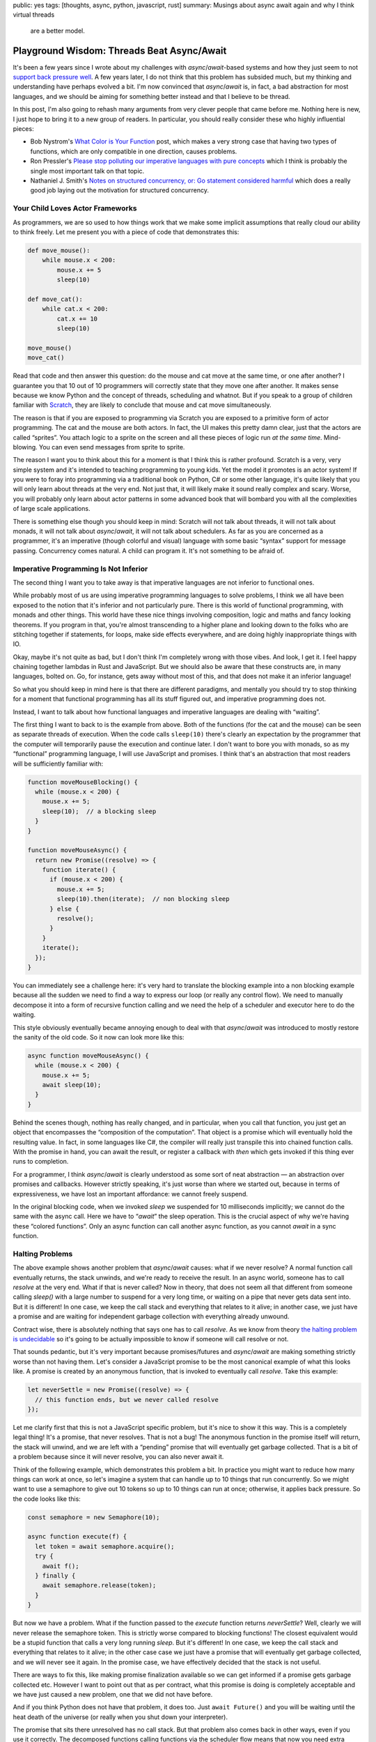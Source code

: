 public: yes
tags: [thoughts, async, python, javascript, rust]
summary: Musings about async await again and why I think virtual threads
  are a better model.

Playground Wisdom: Threads Beat Async/Await
===========================================

It's been a few years since I wrote about my challenges with
`async`/`await`-based systems and how they just seem to not `support back
pressure well </2020/1/1/async-pressure/>`__.  A few years later, I do not
think that this problem has subsided much, but my thinking and
understanding have perhaps evolved a bit.  I'm now convinced that
`async`/`await` is, in fact, a bad abstraction for most languages, and we
should be aiming for something better instead and that I believe to be
thread.

In this post, I'm also going to rehash many arguments from very clever
people that came before me.  Nothing here is new, I just hope to bring it
to a new group of readers.  In particular, you should really consider
these who highly influential pieces:

* Bob Nystrom's `What Color is Your Function
  <https://journal.stuffwithstuff.com/2015/02/01/what-color-is-your-function/>`__
  post, which makes a very strong case that having two types of functions,
  which are only compatible in one direction, causes problems.
* Ron Pressler's `Please stop polluting our imperative languages with pure
  concepts <https://www.youtube.com/watch?v=449j7oKQVkc>`__ which I think
  is probably the single most important talk on that topic.
* Nathaniel J. Smith's `Notes on structured concurrency, or: Go statement
  considered harmful
  <https://vorpus.org/blog/notes-on-structured-concurrency-or-go-statement-considered-harmful/>`__
  which does a really good job laying out the motivation for structured
  concurrency.

Your Child Loves Actor Frameworks
---------------------------------

As programmers, we are so used to how things work that we make some
implicit assumptions that really cloud our ability to think freely.  Let
me present you with a piece of code that demonstrates this:

.. sourcecode:: python

    def move_mouse():
        while mouse.x < 200:
            mouse.x += 5
            sleep(10)

    def move_cat():
        while cat.x < 200:
            cat.x += 10
            sleep(10)

    move_mouse()
    move_cat()

Read that code and then answer this question: do the mouse and cat move at
the same time, or one after another?  I guarantee you that 10 out of 10
programmers will correctly state that they move one after another.  It
makes sense because we know Python and the concept of threads, scheduling
and whatnot.  But if you speak to a group of children familiar with
`Scratch
<https://en.wikipedia.org/wiki/Scratch_(programming_language)>`__,
they are likely to conclude that mouse and cat move simultaneously.

The reason is that if you are exposed to programming via Scratch you are
exposed to a primitive form of actor programming.  The cat and the mouse
are both actors.  In fact, the UI makes this pretty damn clear, just that
the actors are called “sprites”.  You attach logic to a sprite on the
screen and all these pieces of logic run *at the same time*.
Mind-blowing.  You can even send messages from sprite to sprite.

The reason I want you to think about this for a moment is that I think
this is rather profound.  Scratch is a very, very simple system and it's
intended to teaching programming to young kids.  Yet the model it promotes
is an actor system!  If you were to foray into programming via a
traditional book on Python, C# or some other language, it's quite likely
that you will only learn about threads at the very end.  Not just that, it
will likely make it sound really complex and scary.  Worse, you will
probably only learn about actor patterns in some advanced book that will
bombard you with all the complexities of large scale applications.

There is something else though you should keep in mind: Scratch will not
talk about threads, it will not talk about monads, it will not talk about
`async`/`await`, it will not talk about schedulers.  As far as you are
concerned as a programmer, it's an imperative (though colorful and visual)
language with some basic “syntax” support for message passing.
Concurrency comes natural.  A child can program it.  It's not something to
be afraid of.

Imperative Programming Is Not Inferior
--------------------------------------

The second thing I want you to take away is that imperative languages are
not inferior to functional ones.

While probably most of us are using imperative programming languages to
solve problems, I think we all have been exposed to the notion that it's
inferior and not particularly pure.  There is this world of functional
programming, with monads and other things.  This world have these nice things
involving composition, logic and maths and fancy looking theorems.  If you
program in that, you're almost transcending to a higher plane and looking
down to the folks who are stitching together if statements, for loops,
make side effects everywhere, and are doing highly inappropriate things
with IO.

Okay, maybe it's not quite as bad, but I don't think I'm completely wrong
with those vibes.  And look, I get it.  I feel happy chaining together
lambdas in Rust and JavaScript.  But we should also be aware that these
constructs are, in many languages, bolted on.  Go, for instance, gets away
without most of this, and that does not make it an inferior language!

So what you should keep in mind here is that there are different
paradigms, and mentally you should try to stop thinking for a moment that
functional programming has all its stuff figured out, and imperative
programming does not.

Instead, I want to talk about how functional languages and imperative
languages are dealing with “waiting”.

The first thing I want to back to is the example from above.  Both of the
functions (for the cat and the mouse) can be seen as separate threads of
execution.  When the code calls ``sleep(10)`` there's clearly an
expectation by the programmer that the computer will temporarily pause the
execution and continue later.  I don't want to bore you with monads, so as
my “functional” programming language, I will use JavaScript and promises.
I think that's an abstraction that most readers will be sufficiently
familiar with:

.. sourcecode:: javascript

    function moveMouseBlocking() {
      while (mouse.x < 200) {
        mouse.x += 5;
        sleep(10);  // a blocking sleep
      }
    }

    function moveMouseAsync() {
      return new Promise((resolve) => {
        function iterate() {
          if (mouse.x < 200) {
            mouse.x += 5;
            sleep(10).then(iterate);  // non blocking sleep
          } else {
            resolve();
          }
        }
        iterate();
      });
    }

You can immediately see a challenge here: it's very hard to translate the
blocking example into a non blocking example because all the sudden we
need to find a way to express our loop (or really any control flow).  We
need to manually decompose it into a form of recursive function calling
and we need the help of a scheduler and executor here to do the waiting.

This style obviously eventually became annoying enough to deal with that
`async`/`await` was introduced to mostly restore the sanity of the old
code.  So it now can look more like this:

.. sourcecode:: javascript

    async function moveMouseAsync() {
      while (mouse.x < 200) {
        mouse.x += 5;
        await sleep(10);
      }
    }

Behind the scenes though, nothing has really changed, and in particular,
when you call that function, you just get an object that encompasses the
“composition of the computation”.  That object is a promise which will
eventually hold the resulting value.  In fact, in some languages like C#, the
compiler will really just transpile this into chained function calls.
With the promise in hand, you can await the result, or register a callback
with `then` which gets invoked if this thing ever runs to completion.

For a programmer, I think `async`/`await` is clearly understood as some
sort of neat abstraction — an abstraction over promises and callbacks.
However strictly speaking, it's just worse than where we started out,
because in terms of expressiveness, we have lost an important affordance:
we cannot freely suspend.

In the original blocking code, when we invoked `sleep` we suspended for 10
milliseconds implicitly; we cannot do the same with the async call.  Here
we have to “`await`” the sleep operation.  This is the crucial aspect of
why we're having these “colored functions”.  Only an async function can
call another async function, as you cannot `await` in a sync function.

Halting Problems
----------------

The above example shows another problem that `async`/`await` causes:
what if we never resolve?  A normal function call eventually
returns, the stack unwinds, and we're ready to receive the result.  In an
async world, someone has to call `resolve` at the very end.  What if that
is never called?  Now in theory, that does not seem all that different from
someone calling `sleep()` with a large number to suspend for a very long time,
or waiting on a pipe that never gets data sent into.  But it is different!
In one case, we keep the call stack and everything that relates to it
alive; in another case, we just have a promise and are waiting for
independent garbage collection with everything already unwound.

Contract wise, there is absolutely nothing that says one has to call
`resolve`.  As we know from theory `the halting problem is undecidable
<https://en.wikipedia.org/wiki/Halting_problem>`__ so it's going to be
actually impossible to know if someone will call resolve or not.

That sounds pedantic, but it's very important because promises/futures and
`async`/`await` are making something strictly worse than not having them.
Let's consider a JavaScript promise to be the most canonical example of
what this looks like.  A promise is created by an anonymous function, that
is invoked to eventually call `resolve`.  Take this example:

.. sourcecode:: javascript

    let neverSettle = new Promise((resolve) => {
      // this function ends, but we never called resolve
    });

Let me clarify first that this is not a JavaScript specific problem, but
it's nice to show it this way.  This is a completely legal thing!  It's a
promise, that never resolves.  That is not a bug!  The anonymous function
in the promise itself will return, the stack will unwind, and we are left
with a “pending” promise that will eventually get garbage collected.  That
is a bit of a problem because since it will never resolve, you can also
never await it.

Think of the following example, which demonstrates this problem a bit.  In
practice you might want to reduce how many things can work at once, so
let's imagine a system that can handle up to 10 things that run
concurrently.  So we might want to use a semaphore to give out 10 tokens
so up to 10 things can run at once; otherwise, it applies back pressure.
So the code looks like this:

.. sourcecode:: javascript

    const semaphore = new Semaphore(10);

    async function execute(f) {
      let token = await semaphore.acquire();
      try {
        await f();
      } finally {
        await semaphore.release(token);
      }
    }

But now we have a problem.  What if the function passed to the `execute`
function returns `neverSettle`?  Well, clearly we will never release the
semaphore token.  This is strictly worse compared to blocking functions!
The closest equivalent would be a stupid function that calls a very
long running `sleep`.  But it's different!  In one case, we keep the call
stack and everything that relates to it alive; in the other case case we
just have a promise that will eventually get garbage collected, and we will
never see it again.  In the promise case, we have effectively decided that
the stack is not useful.

There are ways to fix this, like making promise finalization available so
we can get informed if a promise gets garbage collected etc.  However I
want to point out that as per contract, what this promise is doing is
completely acceptable and we have just caused a new problem, one that we
did not have before.

And if you think Python does not have that problem, it does too.  Just
``await Future()`` and you will be waiting until the heat death of the
universe (or really when you shut down your interpreter).

The promise that sits there unresolved has no call stack.  But that
problem also comes back in other ways, even if you use it correctly.  The
decomposed functions calling functions via the scheduler flow means that
now you need extra affordances to stitch these async calls together into
full call stacks.  This all creates extra problems that did not exist
before.  Call stacks are really, really important.  They help with
debugging and are also crucial for profiling.

Blocking is an Abstraction
--------------------------

Okay, so we know there is at least some challenge with the promise model.
What other abstractions are there?  I will make the argument that a
function being able to “suspend” a thread of execution is a bloody great
capability and abstraction.  Think of it for a moment: no matter where I
am, I can say I need to wait for something and continue later where I left
off.  This is particularly crucial to apply back-pressure if you decide to
need it later.  The biggest footgun in Python asyncio remains that `write`
is non blocking.  That function will stay problematic forever and you need
to follow up with ``await s.drain()`` to avoid buffer bloat.

In particular it's an important abstraction because in the real world we
have constantly faced with things in fact not being async all the time, and
some of the things we think might not block, will in fact block.  Just
like Python did not think that `write` should be able to block when it was
designed.  I want to give you a colorful example of this.  Why is the
following code blocking, and what is?

.. sourcecode:: python

    def decode_object(idx):
        header = indexes[idx]
        object_buf = buffer[header.start:header.start + header.size]
        return brotli.decompress(object_buf)

It's a bit of a trick question, but not really.  The reason it's blocking
is `because memory access can be blocking
<https://huonw.github.io/blog/2024/08/async-hazard-mmap/>`__!  You might
not think of it this way, but there are many reasons why just touching a
memory region can take time.  The most obvious one is memory-mapped files.
If you're touching a page that hasn't been loaded yet, the operating
system will have to shovel it into memory before returning back to you.
There is no “await touching this memory” expression, because if there were,
we would have to `await` *everywhere*.  That might sound petty but
blocking memory reads were at the source of a series of incidents at
Sentry [1]_.

The trade-off that `async`/`await` makes today is that the idea is that
not everything needs to block or needs to suspend.  The reality, however,
has shown me that many more things really want to suspend, and if a random
memory access is a case for suspending, then is the abstraction worth
anything?

So maybe to allow any function call block and suspend really was the right
abstraction to begin with.

But then we need to talk about spawning threads next, because a single
thread is not worth much. The one affordance that `async`/`await` system
gives you that you don't have otherwise, is actually telling two things to
run concurrently.  You get that by starting the async operation and
deferring the awaiting to later.  This is where I will have to concede
that `async`/`await` has something going for it.  It moves the reality of
concurrent execution right into the language.  The reason concurrency
comes so natural to a Scratch programmer is that it's right there, so
`async`/`await` solves a very similar purpose here.

In a traditional imperative language based on threads, the act of spawning
a thread is usually hidden behind a (often convoluted) standard library
function.  More annoyingly threads very much feel bolted on and completely
inadequate to even to the most basic of operations.  Because not only do
we want to spawn threads, we want to join on them, we want to send values
across thread boundaries (including errors!).  We want to wait for either
a task to be done, or a keyboard input, messages being passed etc.

Classic Threading
-----------------

So lets focus on threads for a second.  As said before, what we are
looking for is the ability for any function to yield / suspend.  That's
what threads allow us to do!

When I am talking about “threads” here, I'm not necessarily referring to a
specific kind of implementation of threads.  Think of the example of
promises from above for a moment: we had the concept of “sleeping”, but we
did not really say how that is implemented.  There is clearly some
underlying scheduler that can enable that, but how that takes places is
outside the scope of the language.  Threads can be like that.  They could
be real OS threads, they could be virtual and be implemented with fibers
or coroutines.  At the end of the day, we don't necessarily have to care
about it as developer if the language gets it right.

The reason this matters is that when I talk about “suspending” or
“continuing somewhere else,” immediately the thought of coroutines and
fibers come to mind.  That's because many languages that support them give
you those capabilities.  But it's good to step back for a second and just
think about general affordances that we want, and not how they are
implemented.

We need a way to say: run this concurrently, but don't wait for it to
return, we want to wait later (or never!).  Basically, the equivalent in
some languages to call an async function, but to not await.  In other
words: to schedule a function call.  And that is, in essence, just what
spawning a thread is.  If we think about Scratch: one of the reasons
concurrency comes natural there is because it's really well integrated,
and a core affordance of the language.  There is a real programming
language that works very much the same: go with its goroutines.  There is
syntax for it!

So now we can spawn, and that thing runs.  But now we have more problems
to solve: synchronization, waiting, message passing and all that jazz are
not solved.  Even Scratch has answers to that!  So clearly there is
something else missing to make this work.  And what even does that spawn
call return?

A Detour: What is Async Even
----------------------------

There is an irony in `async`/`await` and that irony is that it exists in
multiple languages, it looks completely the same on the surface, but works
completely different under the hood.  Not only that, the origin stories of
`async`/`await` in different languages are not even the same.

I mentioned earlier that code that can arbitrary block is an abstraction
of sorts.  That abstraction for many applications really only makes sense
is if the CPU time while you're blocking can be used in other useful ways.
On the one hand, because the computer would be pretty bored if it was only
doing things in sequence, on the other hand, because we might need things
to run in parallel.  At times as programmers we need to do two things to
make progress simultaneously before we can continue.  Enter creating
more threads.  But if threads are so great, why all that talking about
coroutines and promises that underpins so much of `async`/`await` in
different languages?

I think this is the point where the story actually becomes confusing
quickly.  For instance JavaScript has entirely different challenges than
Python, C# or Rust.  Yet somehow all those languages ended up with a form
of `async`/`await`.

Let's start with JavaScript.  JavaScript is a single threaded language
where a function scope cannot yield.  There is no affordance in the
language to do that and threads do not exist.  So before `async`/`await`,
the best you could do is different forms of callback hell.  The first
iteration of improving that experience was adding promises.
`async`/`await` only became sugar for that afterward.  The reason that
JavaScript did not have much choice here is that promises was the only
thing that could be accomplished without language changes, and
`async`/`await` is something that can be implemented as a transpilation
step.  So really; there are no threads in JavaScript.  But here is an
interesting thing that happens: JavaScript on the language level has the
concept of concurrency.  If you call `setTimeout`, you tell the runtime to
schedule a function to be called later.  This is crucial!  In particular
it also means that a promise created, will be scheduled automatically.
Even if you forget about it, it will run!

Python on the other hand had a completely different origin story.  In the
days before `async`/`await`, Python already had threads — real,
operating system level threads.  What it did not have however was the
ability for multiple of those threads to run in parallel.  The reason for
this obviously the GIL (Global Interpreter Lock).  However that “just” makes
things not to scale to more than one core, so let's ignore that for a
second.  Because it had threads, it also rather early had people
experiment with implementing virtual threads in Python.  Back in the day
(and to some extend today) the cost of an OS level thread was pretty high,
so virtual threads were seen as a fast way to spawn more of these
concurrent things.  There were two ways in which Python got virtual
threads.  One was the Stackless Python project, which was an alternative
implementation of Python (many patches for cpython rather) that
implemented what's called a “stackless VM” (basically a VM that does not
maintain a C stack).  In short, what that enabled is implementing something
that stackless called “tasklets” which were functions that could be
suspended and resumed.  Stackless did not have a bright future because the
stackless nature meant that you could not have interleaving Python -> C ->
Python calls and suspend with them on the stack.

There was a second attempt in Python called “greenlet”.  The way greenlet
worked was implementing coroutines in a custom extension module.  It is
pretty gnarly in its implementation, but it does allow for cooperative
multi tasking.  However, like stackless, that did not win out.  Instead,
what actually happened is that the generator system that Python had for
years was gradually upgraded into a coroutine system with syntax support,
and the async system was built on top of that.

One of the consequences of this is that it requires syntax support to
suspend from a coroutine.  This meant that you cannot implement a function
like `sleep` that, when called, yields to a scheduler.  You *need* to
`await` it (or in earlier times you could use `yield from`).  So we ended
up with `async`/`await` because of how coroutines work in Python under the
hood.  The motivation for this was that it was seen as a positive thing
that you know when something suspends.

One interesting consequence of the Python coroutine model is that at
least on the coroutine model it can transcend OS level threads.  I could
make a coroutine on one thread, ship it off to another, and continue it
there.  In practice, that does not work because once hooked up with the IO
system, it cannot travel to another event loop on another thread any more.
But you can already see that fundamentally it does something quite
different to JavaScript.  It can travel between threads at least in
theory; there are threads; there is syntax to yield.  A coroutine in
Python will also start out with not running, unlike in JavaScript where
it's effectively always scheduled.  This is also in parts because the
scheduler in python can be swapped out, and there are competing and
incompatible implementations.

Lastly let's talk about C#.  Here the origin story is once again entirely
different.  C# has real threads.  Not only does it have real threads, it
also has per-object locks and absolutely no problems with dealing with
multiple threads running in parallel.  But that does not mean that it does
not have other issues.  The reality is that threads alone are just not
enough.  You need to synchronize and talk between threads quite often and
sometimes you just need to wait.  For instance you need to wait for user
input.  You still want to do something, while you're stuck there
processing that input.  So over time .NET introduced “tasks” which are an
abstraction over async operations.  They are part of the .NET threading
system and the way you interact with them is that you write your code in
there, you can suspend from tasks with syntax.  .NET will run the task on
the current thread, and if you do some blocking you stay blocked.  This is
in that sense, quite different from JavaScript where while no new “thread”
is created, you pend the execution in the scheduler.  The reason it works
this way in .NET is that some of the motivation of this system was to
allow UI triggered code to access the main UI thread without blocking it.
But the consequence again is, that if you block for real, you just screwed
something up.  That however is also why at least at one point what C# did
was just to splice functions into chained closures whenever it hit an
`await`.  It just decomposes one logical piece of code into many separate
functions.

I really don't want to go into Rust, but Rust's async system is probably
the weirdest of them all because it's polling-based.  In short: unless you
actively “wait” for a task to complete, it will not make progress.  So the
purpose of a scheduler there is to make sure that a task actually can make
progress.  Why did rust end up with `async`/`await`?  Primarily because
they wanted something that works without a runtime and a scheduler and the
limitations of the borrow checker and memory model.

Of all those languages, I think the argument for `async`/`await` is the
strongest for Rust and JavaScript.  Rust because it's a systems language
and they wanted a design that works with a limited runtime.  JavaScript to
me also makes sense because the language does not have real threads, so
the only alternative to `async`/`await` is callbacks.  But for C# the
argument seems much weaker.  Even the problem of having to force code to
run on the UI thread could be just used by having a scheduling policy for
virtual threads.  The worst offender here in my mind is Python.
`async`/`await` has ended up with a really complex system where the
language now has coroutines and real threads, different synchronization
primitives for each and async tasks that end up being pinned to one OS
thread.  The language even has different futures in the standard library
for threads and async tasks!

The reason I wanted you to understand all this is that all these different
languages share the same syntax, yet what you can do with it is completely
different.  What they all have in common is that async functions can only
be called by async functions (or the scheduler).

What Async Isn't
----------------

Over the years I heard a lot of arguments about why for instance Python
ended up with `async`/`await` and some of the arguments presented don't
hold up to scrutiny from my perspective.  One argument that I have heard
repeatedly is that if you control when you suspend, you don't need to deal
with locking or synchronization.  While there is some truth to that (you
don't randomly suspend), you still end up with having to lock.  There is
still concurrency so you need to still protect all your stuff.  In Python
in particular this is particularly frustrating because not only do you
have colored functions, you also have colored locks.  There are locks for
threads and there are locks for async code, and they are different.

There is a very good reason why I showed the example above of the
semaphore: semaphores are real in async programming.  They are very often
needed to protect a system from taking on too much work.  In fact, one of
the core challenges that many `async`/`await`-based programs suffer from
is bloating buffers because there is an inability to exert back pressure
(I once again point you to my `post on that
</2020/1/1/async-pressure/>`__).  Why can they not?  Because unless an API
is `async`, it is forced to buffer or fail.  What it cannot do, is block.

Async also does not magically solve the issues with GIL in Python.  It
does not magically make real threads appear in JavaScript, it does not
solve issues when random code starts blocking (and remember, even memory
access can block).  Or you very slowly calculate a large Fibonacci
number.

Threads are the Answer, Not Coroutines
--------------------------------------

I already alluded to this above a few times, but when we think about being
able to “suspend” from an arbitrary point in time, we often immediately
think of coroutines as a programmers.  For good reasons: coroutines are
amazing, they are fun, and every programming language should have them!

Coroutines are an important building block, and if any future language
designer is looking at this post: you should put them in.

But coroutines should be very lightweight, and they can be abused in ways
that make it very hard to follow what's going on.  Lua, for instance, gives
you coroutines, but it does not give you the necessary structure to do
something with them easily.  You will end up building your own scheduler,
your own threading system, etc.

So what we really want is where we started out with: threads!  Good old
threads!

The irony in all of this is, that the language that I think actually go
this right is modern Java.  `Project Loom <https://openjdk.org/projects/loom/>`__
in Java has coroutines and all the bells and whistles under the hood, but
what it exposes to the developer is good old threads.  There are virtual
threads, which are mounted on carrier OS threads, and these virtual
threads can travel from thread to thread.  If you end up issuing a
blocking call on a virtual thread, it yields to the scheduler.

Now I happen to think that threads alone are not good enough!  Threads
require synchronization, they require communication primitives etc.
Scratch has message passing!  So there is more that needs to be built to
make them work well.

I want to follow up on an another blog post about what is needed to make
threads easier to work with.  Because what `async`/`await` clearly
innovated is bringing some of these core capabilities closer to the user
of the language, and often modern `async`/`await` code looks easier to
read than traditional code using threads is.

Structured Concurrency and Channels
-----------------------------------

Lastly I do want to say something nice about `async`/`await` and celebrate
the innovations that it has brought up.  I believe that this language
feature singlehandedly drove some crucial innovation about concurrent
programming by making it widely accessible.  In particular it moved many
developers from a basic “single thread per request” model to breaking down
tasks into smaller chunks, even in languages like Python.  For me, the
biggest innovation here goes to `Trio
<https://trio.readthedocs.io/en/stable/>`__, which introduced the concept
of structured concurrency via its nursery.  That concept has eventually
found a home even in asyncio with the concept of the `TaskGroup API
<https://docs.python.org/3/library/asyncio-task.html#asyncio.TaskGroup>`__
and is `finding its way into Java <https://openjdk.org/jeps/453>`__.

I recommend you to read Nathaniel J. Smith's `Notes on structured
concurrency, or: Go statement considered harmful
<https://vorpus.org/blog/notes-on-structured-concurrency-or-go-statement-considered-harmful/>`__
for a much better introduction.  However if you are unfamiliar with it,
here is my attempt of explaining it:

* **There is a clear start and end of work**: every thread or task has a
  clear beginning and end, which makes it easier to follow what each
  thread is doing.  All threads spawned in the context of a thread, are
  known to that thread.  Think of it like creating a small team to work on
  a task: they start together, finish together, and then report back.

* **Threads don't outlive their parent**: if for whatever reason the
  parent is done before the children threads, it automatically awaits
  before returning.

* **Error propagate and cause cancellations**: If something goes wrong in
  one thread, the error is passed back to the parent.  But more importantly, it
  also automatically causes other child threads to cancel.  Cancellations
  are a core of the system!

I believe that structured concurrrency needs to become a thing in a threaded
world.  Threads must know their parents and children.  Threads also need
fo find convenient ways to ways to pass their success values back.
Lastly context should flow from thread to thread implicity through context
locals.

The second part is that `async`/`await` made it much more apparent that
tasks / threads need to talk with each other.  In particular the concept
of channels and selecting on channels became more prevalent.  This is an
essential building block which I think can be further improved upon.  As
food for thought: if you have structured concurrency, in principle each
thread's return value really can be represented as a buffered channel
attached to the thread, holding up to a single value (successful return
value or error) that you can select on.

Today, although no language has perfected this model, thanks to many years
of experimentation, the solution seems clearer than ever, with structured
concurrency at its core.

Conclusion
----------

I hope I was able to demonstrate to you that `async`/`await` has been a
mixed bag.  It brought some relief from callback hell, but it also saddled
us with new issues like colored functions, new back-pressure challenges,
and introduced new problems all entirely such as promises that can just
sit around forever without resolving.  It has also taken away a lot of
utility that call stacks brought, in particular for debugging and
profiling.  These aren't minor hiccups; they're real obstacles that get in
the way of the straightforward, intuitive concurrency we should be aiming
for.

If we take a step back, it seems pretty clear to me that we have veered
off course by adopting `async`/`await` in languages that have real
threads.  Innovations like Java's Project Loom feel like the right fit
here.  Virtual threads can yield when they need to, switch contexts when
blocked, and even work with message-passing systems that make concurrency
feel natural.  If we free ourselves from the idea that the functional,
promise system has figured out all the problems we can look at threads
properly again.

However at the same time `async`/`await` has moved concurrent programming
to the forefront and has resulted in real innovation.  Making concurrency
a core feature of the language (via syntax even!) is a good thing.
Maybe the increased adoption and people struggling with it, was what made
structured concurrency a real thing in the Python `async`/`await` world.

Future language design should rethink concurrency once more: Instead of
adopting `async`/`await`, new languages should model themselves more like
Java's Project Loom but with more user friendly primitives.  But like
Scratch, it should give programmers really good APIs that make concurrency
natural.  I don't think actor frameworks are the right fit, but a
combination of structured concurrency, channels, syntax support for
spawning/joining/selecting will go a long way.  Watch this space for a
future blog post about some things I found to work better than others.

.. [1] Sentry works with large debug information files such as PDB or
   DWARF.  These files can be gigabytes in size and we memory map
   terabytes of preprocessed files into memory during processing.  Memory
   mapped files can block is hardly a surprise, but what we learned in the
   process is that thanks to containerization and memory limits, you can easily 
   navigate yourself into a situation where you spend much more time on
   page faults than you expected and the system crawls to a halt.
